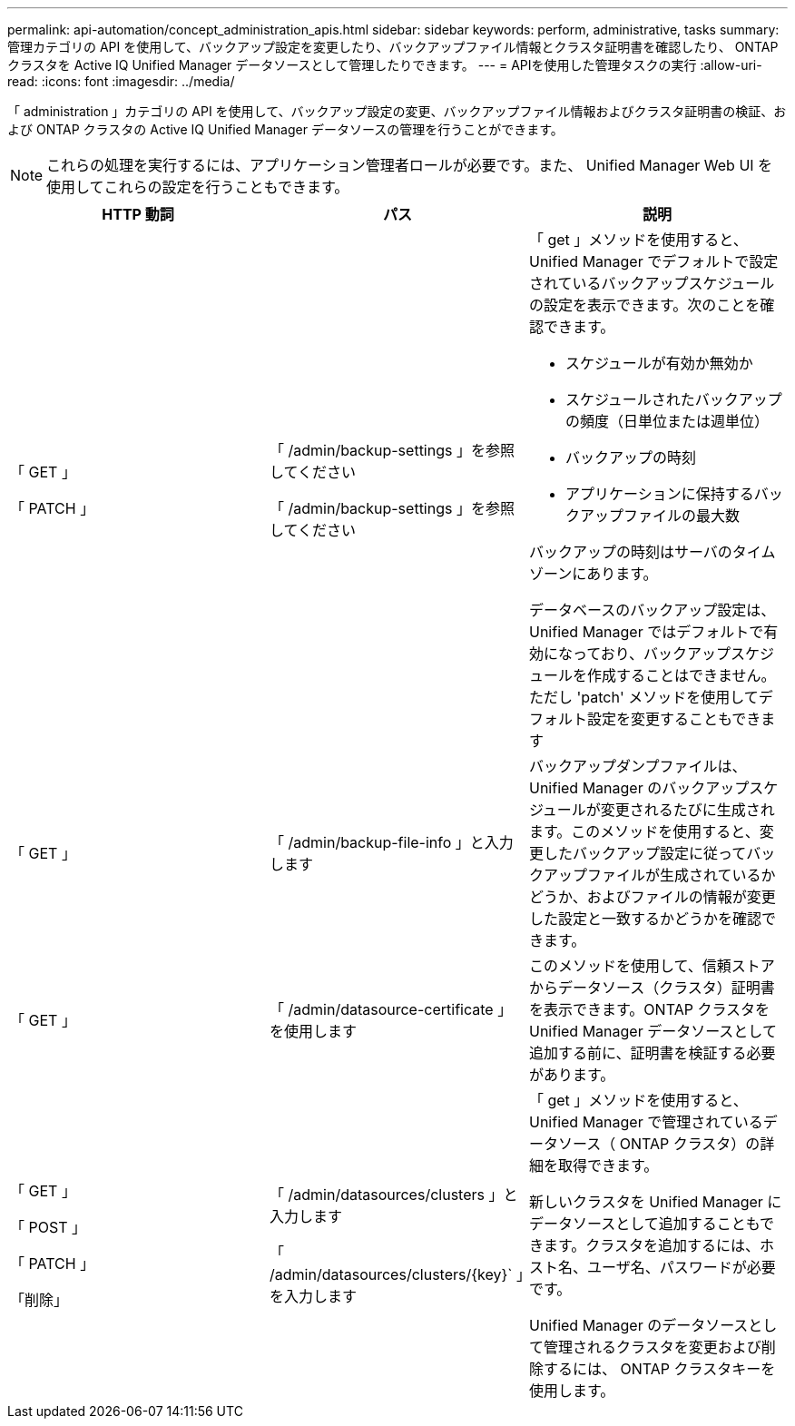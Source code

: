 ---
permalink: api-automation/concept_administration_apis.html 
sidebar: sidebar 
keywords: perform, administrative, tasks 
summary: 管理カテゴリの API を使用して、バックアップ設定を変更したり、バックアップファイル情報とクラスタ証明書を確認したり、 ONTAP クラスタを Active IQ Unified Manager データソースとして管理したりできます。 
---
= APIを使用した管理タスクの実行
:allow-uri-read: 
:icons: font
:imagesdir: ../media/


[role="lead"]
「 administration 」カテゴリの API を使用して、バックアップ設定の変更、バックアップファイル情報およびクラスタ証明書の検証、および ONTAP クラスタの Active IQ Unified Manager データソースの管理を行うことができます。

[NOTE]
====
これらの処理を実行するには、アプリケーション管理者ロールが必要です。また、 Unified Manager Web UI を使用してこれらの設定を行うこともできます。

====
[cols="3*"]
|===
| HTTP 動詞 | パス | 説明 


 a| 
「 GET 」

「 PATCH 」
 a| 
「 /admin/backup-settings 」を参照してください

「 /admin/backup-settings 」を参照してください
 a| 
「 get 」メソッドを使用すると、 Unified Manager でデフォルトで設定されているバックアップスケジュールの設定を表示できます。次のことを確認できます。

* スケジュールが有効か無効か
* スケジュールされたバックアップの頻度（日単位または週単位）
* バックアップの時刻
* アプリケーションに保持するバックアップファイルの最大数


バックアップの時刻はサーバのタイムゾーンにあります。

データベースのバックアップ設定は、 Unified Manager ではデフォルトで有効になっており、バックアップスケジュールを作成することはできません。ただし 'patch' メソッドを使用してデフォルト設定を変更することもできます



 a| 
「 GET 」
 a| 
「 /admin/backup-file-info 」と入力します
 a| 
バックアップダンプファイルは、 Unified Manager のバックアップスケジュールが変更されるたびに生成されます。このメソッドを使用すると、変更したバックアップ設定に従ってバックアップファイルが生成されているかどうか、およびファイルの情報が変更した設定と一致するかどうかを確認できます。



 a| 
「 GET 」
 a| 
「 /admin/datasource-certificate 」を使用します
 a| 
このメソッドを使用して、信頼ストアからデータソース（クラスタ）証明書を表示できます。ONTAP クラスタを Unified Manager データソースとして追加する前に、証明書を検証する必要があります。



 a| 
「 GET 」

「 POST 」

「 PATCH 」

「削除」
 a| 
「 /admin/datasources/clusters 」と入力します

「 /admin/datasources/clusters/\{key}` 」を入力します
 a| 
「 get 」メソッドを使用すると、 Unified Manager で管理されているデータソース（ ONTAP クラスタ）の詳細を取得できます。

新しいクラスタを Unified Manager にデータソースとして追加することもできます。クラスタを追加するには、ホスト名、ユーザ名、パスワードが必要です。

Unified Manager のデータソースとして管理されるクラスタを変更および削除するには、 ONTAP クラスタキーを使用します。

|===